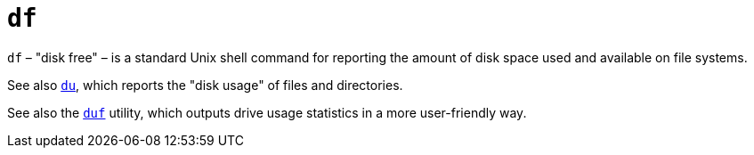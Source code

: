 = `df`

`df` – "disk free" – is a standard Unix shell command for reporting the amount of disk space used and available on file systems.

See also link:./du.adoc[`du`], which reports the "disk usage" of files and directories.

See also the link:../utilities/duf.adoc[`duf`] utility, which outputs drive usage statistics in a more user-friendly way.
